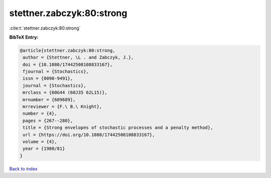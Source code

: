 stettner.zabczyk:80:strong
==========================

:cite:t:`stettner.zabczyk:80:strong`

**BibTeX Entry:**

.. code-block:: bibtex

   @article{stettner.zabczyk:80:strong,
    author = {Stettner, \L . and Zabczyk, J.},
    doi = {10.1080/17442508108833167},
    fjournal = {Stochastics},
    issn = {0090-9491},
    journal = {Stochastics},
    mrclass = {60G44 (60J35 62L15)},
    mrnumber = {609689},
    mrreviewer = {F.\ B.\ Knight},
    number = {4},
    pages = {267--280},
    title = {Strong envelopes of stochastic processes and a penalty method},
    url = {https://doi.org/10.1080/17442508108833167},
    volume = {4},
    year = {1980/81}
   }

`Back to index <../By-Cite-Keys.rst>`_
